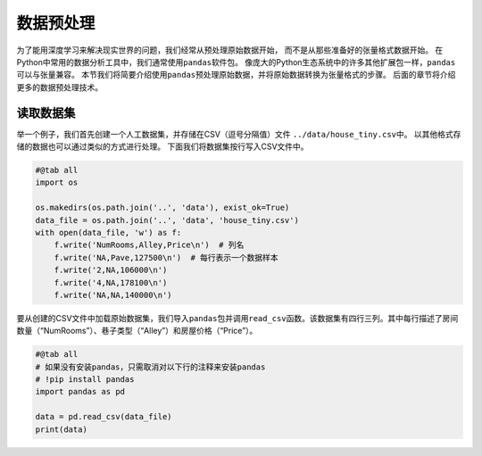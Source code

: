 
.. _sec_pandas:

数据预处理
==========


为了能用深度学习来解决现实世界的问题，我们经常从预处理原始数据开始，
而不是从那些准备好的张量格式数据开始。
在Python中常用的数据分析工具中，我们通常使用\ ``pandas``\ 软件包。
像庞大的Python生态系统中的许多其他扩展包一样，\ ``pandas``\ 可以与张量兼容。
本节我们将简要介绍使用\ ``pandas``\ 预处理原始数据，并将原始数据转换为张量格式的步骤。
后面的章节将介绍更多的数据预处理技术。

读取数据集
----------

举一个例子，我们首先创建一个人工数据集，并存储在CSV（逗号分隔值）文件
``../data/house_tiny.csv``\ 中。
以其他格式存储的数据也可以通过类似的方式进行处理。
下面我们将数据集按行写入CSV文件中。

.. raw:: latex

   \diilbookstyleinputcell

.. code:: python

    #@tab all
    import os
    
    os.makedirs(os.path.join('..', 'data'), exist_ok=True)
    data_file = os.path.join('..', 'data', 'house_tiny.csv')
    with open(data_file, 'w') as f:
        f.write('NumRooms,Alley,Price\n')  # 列名
        f.write('NA,Pave,127500\n')  # 每行表示一个数据样本
        f.write('2,NA,106000\n')
        f.write('4,NA,178100\n')
        f.write('NA,NA,140000\n')

要从创建的CSV文件中加载原始数据集，我们导入\ ``pandas``\ 包并调用\ ``read_csv``\ 函数。该数据集有四行三列。其中每行描述了房间数量（“NumRooms”）、巷子类型（“Alley”）和房屋价格（“Price”）。

.. raw:: latex

   \diilbookstyleinputcell

.. code:: python

   #@tab all
   # 如果没有安装pandas，只需取消对以下行的注释来安装pandas
   # !pip install pandas
   import pandas as pd

   data = pd.read_csv(data_file)
   print(data)
